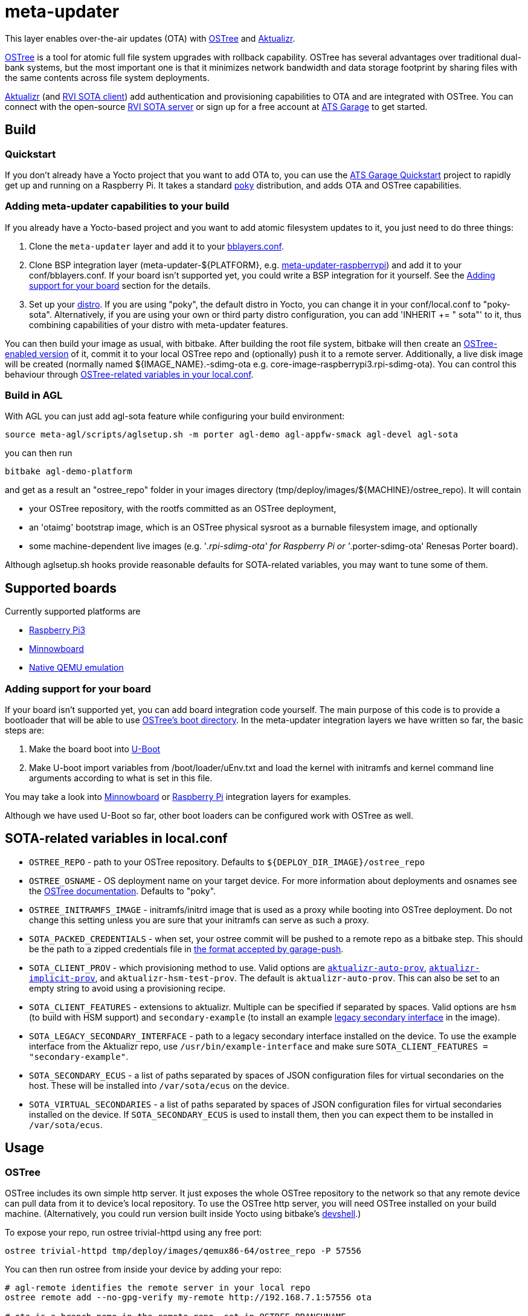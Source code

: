 = meta-updater

This layer enables over-the-air updates (OTA) with https://github.com/ostreedev/ostree[OSTree] and https://github.com/advancedtelematic/aktualizr[Aktualizr].

https://github.com/ostreedev/ostree[OSTree] is a tool for atomic full file system upgrades with rollback capability. OSTree has several advantages over traditional dual-bank systems, but the most important one is that it minimizes network bandwidth and data storage footprint by sharing files with the same contents across file system deployments.

https://github.com/advancedtelematic/aktualizr[Aktualizr] (and https://github.com/advancedtelematic/rvi_sota_client[RVI SOTA client]) add authentication and provisioning capabilities to OTA and are integrated with OSTree. You can connect with the open-source https://github.com/advancedtelematic/rvi_sota_server[RVI SOTA server] or sign up for a free account at https://app.atsgarage.com[ATS Garage] to get started.

== Build

=== Quickstart

If you don't already have a Yocto project that you want to add OTA to, you can use the https://docs.atsgarage.com/quickstarts/raspberry-pi.html[ATS Garage Quickstart] project to rapidly get up and running on a Raspberry Pi. It takes a standard https://www.yoctoproject.org/tools-resources/projects/poky[poky] distribution, and adds OTA and OSTree capabilities.

=== Adding meta-updater capabilities to your build

If you already have a Yocto-based project and you want to add atomic filesystem updates to it, you just need to do three things:

1.  Clone the `meta-updater` layer and add it to your https://www.yoctoproject.org/docs/2.1/ref-manual/ref-manual.html#structure-build-conf-bblayers.conf[bblayers.conf].
2.  Clone BSP integration layer (meta-updater-$\{PLATFORM}, e.g. https://github.com/advancedtelematic/meta-updater-raspberrypi[meta-updater-raspberrypi]) and add it to your conf/bblayers.conf. If your board isn't supported yet, you could write a BSP integration for it yourself. See the <<Adding support for your board>> section for the details.
3.  Set up your https://www.yoctoproject.org/docs/2.1/ref-manual/ref-manual.html#var-DISTRO[distro]. If you are using "poky", the default distro in Yocto, you can change it in your conf/local.conf to "poky-sota". Alternatively, if you are using your own or third party distro configuration, you can add 'INHERIT += " sota"' to it, thus combining capabilities of your distro with meta-updater features.

You can then build your image as usual, with bitbake. After building the root file system, bitbake will then create an https://ostree.readthedocs.io/en/latest/manual/adapting-existing/[OSTree-enabled version] of it, commit it to your local OSTree repo and (optionally) push it to a remote server. Additionally, a live disk image will be created (normally named $\{IMAGE_NAME}.-sdimg-ota e.g. core-image-raspberrypi3.rpi-sdimg-ota). You can control this behaviour through <<variables in your local.conf,OSTree-related variables in your local.conf>>.

=== Build in AGL

With AGL you can just add agl-sota feature while configuring your build environment:

....
source meta-agl/scripts/aglsetup.sh -m porter agl-demo agl-appfw-smack agl-devel agl-sota
....

you can then run

....
bitbake agl-demo-platform
....

and get as a result an "ostree_repo" folder in your images directory (tmp/deploy/images/$\{MACHINE}/ostree_repo). It will contain

* your OSTree repository, with the rootfs committed as an OSTree deployment,
* an 'otaimg' bootstrap image, which is an OSTree physical sysroot as a burnable filesystem image, and optionally
* some machine-dependent live images (e.g. '_.rpi-sdimg-ota' for Raspberry Pi or '_.porter-sdimg-ota' Renesas Porter board).

Although aglsetup.sh hooks provide reasonable defaults for SOTA-related variables, you may want to tune some of them.

== Supported boards

Currently supported platforms are

* https://github.com/advancedtelematic/meta-updater-raspberrypi[Raspberry Pi3]
* https://github.com/advancedtelematic/meta-updater-minnowboard[Minnowboard]
* https://github.com/advancedtelematic/meta-updater-qemux86-64[Native QEMU emulation]

=== Adding support for your board

If your board isn't supported yet, you can add board integration code yourself. The main purpose of this code is to provide a bootloader that will be able to use https://ostree.readthedocs.io/en/latest/manual/atomic-upgrades/[OSTree's boot directory]. In the meta-updater integration layers we have written so far, the basic steps are:

1.  Make the board boot into http://www.denx.de/wiki/U-Boot[U-Boot]
2.  Make U-boot import variables from /boot/loader/uEnv.txt and load the kernel with initramfs and kernel command line arguments according to what is set in this file.

You may take a look into https://github.com/advancedtelematic/meta-updater-minnowboard[Minnowboard] or https://github.com/advancedtelematic/meta-updater-raspberrypi[Raspberry Pi] integration layers for examples.

Although we have used U-Boot so far, other boot loaders can be configured work with OSTree as well.

== SOTA-related variables in local.conf

* `OSTREE_REPO` - path to your OSTree repository. Defaults to `$\{DEPLOY_DIR_IMAGE}/ostree_repo`
* `OSTREE_OSNAME` - OS deployment name on your target device. For more information about deployments and osnames see the https://ostree.readthedocs.io/en/latest/manual/deployment/[OSTree documentation]. Defaults to "poky".
* `OSTREE_INITRAMFS_IMAGE` - initramfs/initrd image that is used as a proxy while booting into OSTree deployment. Do not change this setting unless you are sure that your initramfs can serve as such a proxy.
* `SOTA_PACKED_CREDENTIALS` - when set, your ostree commit will be pushed to a remote repo as a bitbake step. This should be the path to a zipped credentials file in https://github.com/advancedtelematic/aktualizr/blob/master/docs/credentials.adoc[the format accepted by garage-push].
* `SOTA_CLIENT_PROV` - which provisioning method to use. Valid options are https://github.com/advancedtelematic/aktualizr/blob/master/docs/automatic-provisioning.adoc[`aktualizr-auto-prov`], https://github.com/advancedtelematic/aktualizr/blob/master/docs/implicit-provisioning.adoc[`aktualizr-implicit-prov`], and `aktualizr-hsm-test-prov`. The default is `aktualizr-auto-prov`. This can also be set to an empty string to avoid using a provisioning recipe.
* `SOTA_CLIENT_FEATURES` - extensions to aktualizr. Multiple can be specified if separated by spaces. Valid options are `hsm` (to build with HSM support) and `secondary-example` (to install an example https://github.com/advancedtelematic/aktualizr/blob/master/docs/legacysecondary.adoc[legacy secondary interface] in the image).
* `SOTA_LEGACY_SECONDARY_INTERFACE` - path to a legacy secondary interface installed on the device. To use the example interface from the Aktualizr repo, use `/usr/bin/example-interface` and make sure `SOTA_CLIENT_FEATURES = "secondary-example"`.
* `SOTA_SECONDARY_ECUS` - a list of paths separated by spaces of JSON configuration files for virtual secondaries on the host. These will be installed into `/var/sota/ecus` on the device.
* `SOTA_VIRTUAL_SECONDARIES` - a list of paths separated by spaces of JSON configuration files for virtual secondaries installed on the device. If `SOTA_SECONDARY_ECUS` is used to install them, then you can expect them to be installed in `/var/sota/ecus`.

== Usage

=== OSTree

OSTree includes its own simple http server. It just exposes the whole OSTree repository to the network so that any remote device can pull data from it to device's local repository. To use the OSTree http server, you will need OSTree installed on your build machine. (Alternatively, you could run version built inside Yocto using bitbake's http://www.openembedded.org/wiki/Devshell[devshell].)

To expose your repo, run ostree trivial-httpd using any free port:

....
ostree trivial-httpd tmp/deploy/images/qemux86-64/ostree_repo -P 57556
....

You can then run ostree from inside your device by adding your repo:

....
# agl-remote identifies the remote server in your local repo
ostree remote add --no-gpg-verify my-remote http://192.168.7.1:57556 ota

# ota is a branch name in the remote repo, set in OSTREE_BRANCHNAME
ostree pull my-remote ota

# poky is OS name as set in OSTREE_OSNAME
ostree admin deploy --os=poky my-remote:ota
....

After restarting, you will boot into the newly deployed OS image.

For example, on the raspberry pi you can try this sequence:

....
# add remote
ostree remote add --no-gpg-verify agl-snapshot https://download.automotivelinux.org/AGL/snapshots/master/latest/raspberrypi3/deploy/images/raspberrypi3/ostree_repo/ agl-ota

# pull
ostree pull agl-snapshot agl-ota

# deploy
ostree admin deploy --os=agl agl-snapshot:agl-ota
....

=== garage-push

The https://github.com/advancedtelematic/aktualizr[aktualizr repo] contains a tool, garage-push, which lets you push the changes in OSTree repository generated by bitbake process. It communicates with an http server capable of querying files with HEAD requests and uploading them with POST requests. In particular, this can be used with http://www.atsgarage.com/[ATS Garage]. garage-push is used as follows:

....
garage-push --repo=/path/to/ostree-repo --ref=mybranch --credentials=/path/to/credentials.zip
....

You can set SOTA_PACKED_CREDENTIALS in your local.conf to make your build results be automatically synchronized with a remote server. Credentials are stored in the JSON format described in the https://github.com/advancedtelematic/aktualizr/blob/master/README.sotatools.adoc[garage-push README]. This JSON file can be optionally stored inside a zip file, although if it is stored this way, the JSON file must be named treehub.json.

=== QA

This layer relies on the test framework oe-selftest for quality assurance. Follow the steps below to run the tests:

* Append the line below to conf/local.conf

```
SANITY_TESTED_DISTROS=""
```

* Run oe-selftest:

```
oe-selftest --run-tests updater
```
